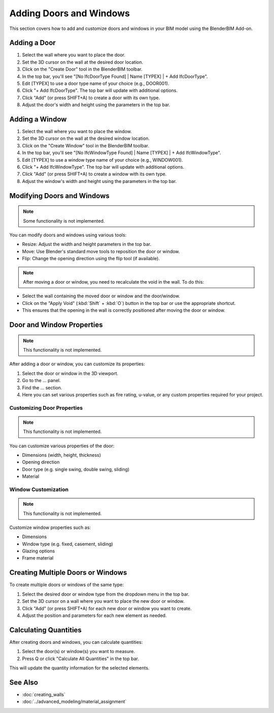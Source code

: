 Adding Doors and Windows
========================

This section covers how to add and customize doors and windows in your BIM model using the BlenderBIM Add-on.

Adding a Door
-------------

1. Select the wall where you want to place the door.
2. Set the 3D cursor on the wall at the desired door location.
3. Click on the "Create Door" tool in the BlenderBIM toolbar.
4. In the top bar, you'll see "[No IfcDoorType Found] | Name [TYPEX] | + Add IfcDoorType".
5. Edit [TYPEX] to use a door type name of your choice (e.g., DOOR001).
6. Click "+ Add IfcDoorType". The top bar will update with additional options.
7. Click "Add" (or press SHIFT+A) to create a door with its own type.
8. Adjust the door's width and height using the parameters in the top bar.

Adding a Window
---------------

1. Select the wall where you want to place the window.
2. Set the 3D cursor on the wall at the desired window location.
3. Click on the "Create Window" tool in the BlenderBIM toolbar.
4. In the top bar, you'll see "[No IfcWindowType Found] | Name [TYPEX] | + Add IfcWindowType".
5. Edit [TYPEX] to use a window type name of your choice (e.g., WINDOW001).
6. Click "+ Add IfcWindowType". The top bar will update with additional options.
7. Click "Add" (or press SHIFT+A) to create a window with its own type.
8. Adjust the window's width and height using the parameters in the top bar.

Modifying Doors and Windows
---------------------------

.. note::
   Some functionality is not implemented.

You can modify doors and windows using various tools:

- Resize: Adjust the width and height parameters in the top bar.
- Move: Use Blender's standard move tools to reposition the door or window.
- Flip: Change the opening direction using the flip tool (if available).

.. note::
   After moving a door or window, you need to recalculate the void in the wall. To do this:

- Select the wall containing the moved door or window and the door/window.
- Click on the "Apply Void" (:kbd:`Shift` + :kbd:`O`) button in the top bar or use the appropriate shortcut.
- This ensures that the opening in the wall is correctly positioned after moving the door or window.


Door and Window Properties
--------------------------

.. note::
   This functionality is not implemented.

After adding a door or window, you can customize its properties:

1. Select the door or window in the 3D viewport.
2. Go to the ... panel.
3. Find the ... section.
4. Here you can set various properties such as fire rating, u-value, or any custom properties required for your project.

Customizing Door Properties
^^^^^^^^^^^^^^^^^^^^^^^^^^^

.. note::
   This functionality is not implemented.

You can customize various properties of the door:

- Dimensions (width, height, thickness)
- Opening direction 
- Door type (e.g. single swing, double swing, sliding)
- Material

Window Customization
^^^^^^^^^^^^^^^^^^^^

.. note::
   This functionality is not implemented.

Customize window properties such as:

- Dimensions
- Window type (e.g. fixed, casement, sliding)
- Glazing options
- Frame material

Creating Multiple Doors or Windows
----------------------------------

To create multiple doors or windows of the same type:

1. Select the desired door or window type from the dropdown menu in the top bar.
2. Set the 3D cursor on a wall where you want to place the new door or window.
3. Click "Add" (or press SHIFT+A) for each new door or window you want to create.
4. Adjust the position and parameters for each new element as needed.

Calculating Quantities
----------------------

After creating doors and windows, you can calculate quantities:

1. Select the door(s) or window(s) you want to measure.
2. Press Q or click "Calculate All Quantities" in the top bar.

This will update the quantity information for the selected elements.

See Also
--------

- :doc:`creating_walls`
- :doc:`../advanced_modeling/material_assignment`
